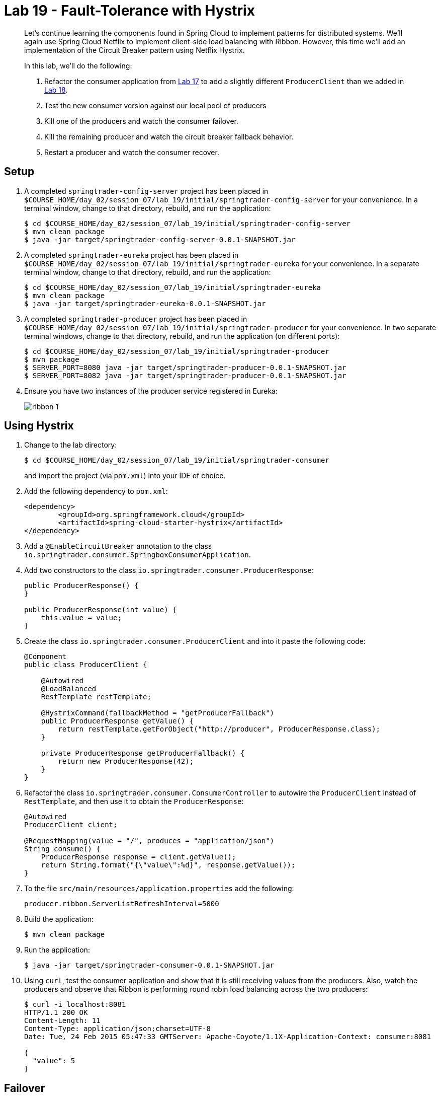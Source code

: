 = Lab 19 - Fault-Tolerance with Hystrix

[abstract]
--
Let's continue learning the components found in Spring Cloud to implement patterns for distributed systems.
We'll again use Spring Cloud Netflix to implement client-side load balancing with Ribbon.
However, this time we'll add an implementation of the Circuit Breaker pattern using Netflix Hystrix.

In this lab, we'll do the following:

. Refactor the consumer application from link:../../session_07/lab_17/lab_17.adoc[Lab 17] to add a slightly different `ProducerClient` than we added in link:../../session_07/lab_18/lab_18.adoc[Lab 18].
. Test the new consumer version against our local pool of producers
. Kill one of the producers and watch the consumer failover.
. Kill the remaining producer and watch the circuit breaker fallback behavior.
. Restart a producer and watch the consumer recover.
--

== Setup

. A completed `springtrader-config-server` project has been placed in `$COURSE_HOME/day_02/session_07/lab_19/initial/springtrader-config-server` for your convenience.
In a terminal window, change to that directory, rebuild, and run the application:
+
----
$ cd $COURSE_HOME/day_02/session_07/lab_19/initial/springtrader-config-server
$ mvn clean package
$ java -jar target/springtrader-config-server-0.0.1-SNAPSHOT.jar
----

. A completed `springtrader-eureka` project has been placed in `$COURSE_HOME/day_02/session_07/lab_19/initial/springtrader-eureka` for your convenience.
In a separate terminal window, change to that directory, rebuild, and run the application:
+
----
$ cd $COURSE_HOME/day_02/session_07/lab_19/initial/springtrader-eureka
$ mvn clean package
$ java -jar target/springtrader-eureka-0.0.1-SNAPSHOT.jar
----

. A completed `springtrader-producer` project has been placed in `$COURSE_HOME/day_02/session_07/lab_19/initial/springtrader-producer` for your convenience.
In two separate terminal windows, change to that directory, rebuild, and run the application (on different ports):
+
----
$ cd $COURSE_HOME/day_02/session_07/lab_19/initial/springtrader-producer
$ mvn package
$ SERVER_PORT=8080 java -jar target/springtrader-producer-0.0.1-SNAPSHOT.jar
$ SERVER_PORT=8082 java -jar target/springtrader-producer-0.0.1-SNAPSHOT.jar
----

. Ensure you have two instances of the producer service registered in Eureka:
+
image::../../../Common/images/ribbon_1.png[]

== Using Hystrix

. Change to the lab directory:
+
----
$ cd $COURSE_HOME/day_02/session_07/lab_19/initial/springtrader-consumer
----
+
and import the project (via `pom.xml`) into your IDE of choice.

. Add the following dependency to `pom.xml`:
+
----
<dependency>
	<groupId>org.springframework.cloud</groupId>
	<artifactId>spring-cloud-starter-hystrix</artifactId>
</dependency>
----

. Add a `@EnableCircuitBreaker` annotation to the class `io.springtrader.consumer.SpringboxConsumerApplication`.

. Add two constructors to the class `io.springtrader.consumer.ProducerResponse`:
+
----
public ProducerResponse() {
}

public ProducerResponse(int value) {
    this.value = value;
}
----

. Create the class `io.springtrader.consumer.ProducerClient` and into it paste the following code:
+
----
@Component
public class ProducerClient {

    @Autowired
    @LoadBalanced
    RestTemplate restTemplate;

    @HystrixCommand(fallbackMethod = "getProducerFallback")
    public ProducerResponse getValue() {
        return restTemplate.getForObject("http://producer", ProducerResponse.class);
    }

    private ProducerResponse getProducerFallback() {
        return new ProducerResponse(42);
    }
}
----

. Refactor the class `io.springtrader.consumer.ConsumerController` to autowire the `ProducerClient` instead of `RestTemplate`, and then use it to obtain the `ProducerResponse`:
+
----
@Autowired
ProducerClient client;

@RequestMapping(value = "/", produces = "application/json")
String consume() {
    ProducerResponse response = client.getValue();
    return String.format("{\"value\":%d}", response.getValue());
}
----

. To the file `src/main/resources/application.properties` add the following:
+
----
producer.ribbon.ServerListRefreshInterval=5000
----

. Build the application:
+
----
$ mvn clean package
----

. Run the application:
+
----
$ java -jar target/springtrader-consumer-0.0.1-SNAPSHOT.jar
----

. Using `curl`, test the consumer application and show that it is still receiving values from the producers.
Also, watch the producers and observe that Ribbon is performing round robin load balancing across the two producers:
+
----
$ curl -i localhost:8081
HTTP/1.1 200 OK
Content-Length: 11
Content-Type: application/json;charset=UTF-8
Date: Tue, 24 Feb 2015 05:47:33 GMTServer: Apache-Coyote/1.1X-Application-Context: consumer:8081

{
  "value": 5
}
----

== Failover

. Shut down one of the two producer processes.

. Using `curl`, test the consumer application and show that it is still receiving values from one of the producers.
+
You may get the fallback value of `42` a few times due to the lag in removing the failed instance from the Ribbon cache. Eventually it will converge to hitting the only remaining healthy instance.

== Fallback

. Shut down the remaining producer process.

. Using `curl`, test the consumer application and show that it is only emitting the fallback value of `42`.

== Recovery

. Restart one of the producer processes. Wait for it to register with Eureka.

. Using `curl`, test the consumer application and show that eventually recovers and starts hitting the new producer process. This can take several seconds as the Eureka and Ribbon caches repopulate.

== Next Steps

Do not shut anything down when you complete this lab. We will add one additional component in link:../../session_07/lab_20/lab_20.adoc[Lab 20].
